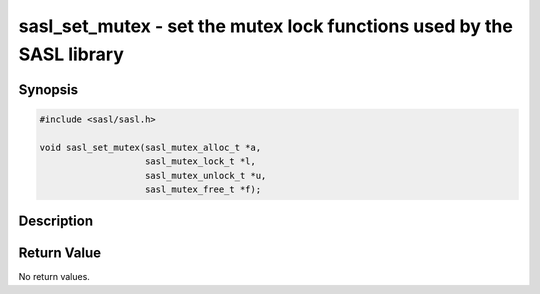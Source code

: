 .. saslman:: sasl_set_mutex(3)

.. _sasl-reference-manpages-library-sasl_set_mutex:


==========================================================================
**sasl_set_mutex** - set the mutex lock functions used by the SASL library
==========================================================================

Synopsis
========

.. code-block:: C

    #include <sasl/sasl.h>

    void sasl_set_mutex(sasl_mutex_alloc_t *a,
                        sasl_mutex_lock_t *l,
                        sasl_mutex_unlock_t *u,
                        sasl_mutex_free_t *f);

Description
===========

.. c:function::  void sasl_set_mutex(sasl_mutex_alloc_t *a,
        sasl_mutex_lock_t *l,
        sasl_mutex_unlock_t *u,
        sasl_mutex_free_t *f);

    Use the **sasl_set_mutex()** interface to set the mutex lock
    routines that the SASL library and plug‐ins will use.

    :param a: A pointer to the mutex lock allocation function.
    :param l: A pointer to the mutex lock function.
    :param u: A pointer to the mutex unlock function.
    :param f: A pointer to the mutex free or destroy function.

Return Value
============

No return values.
